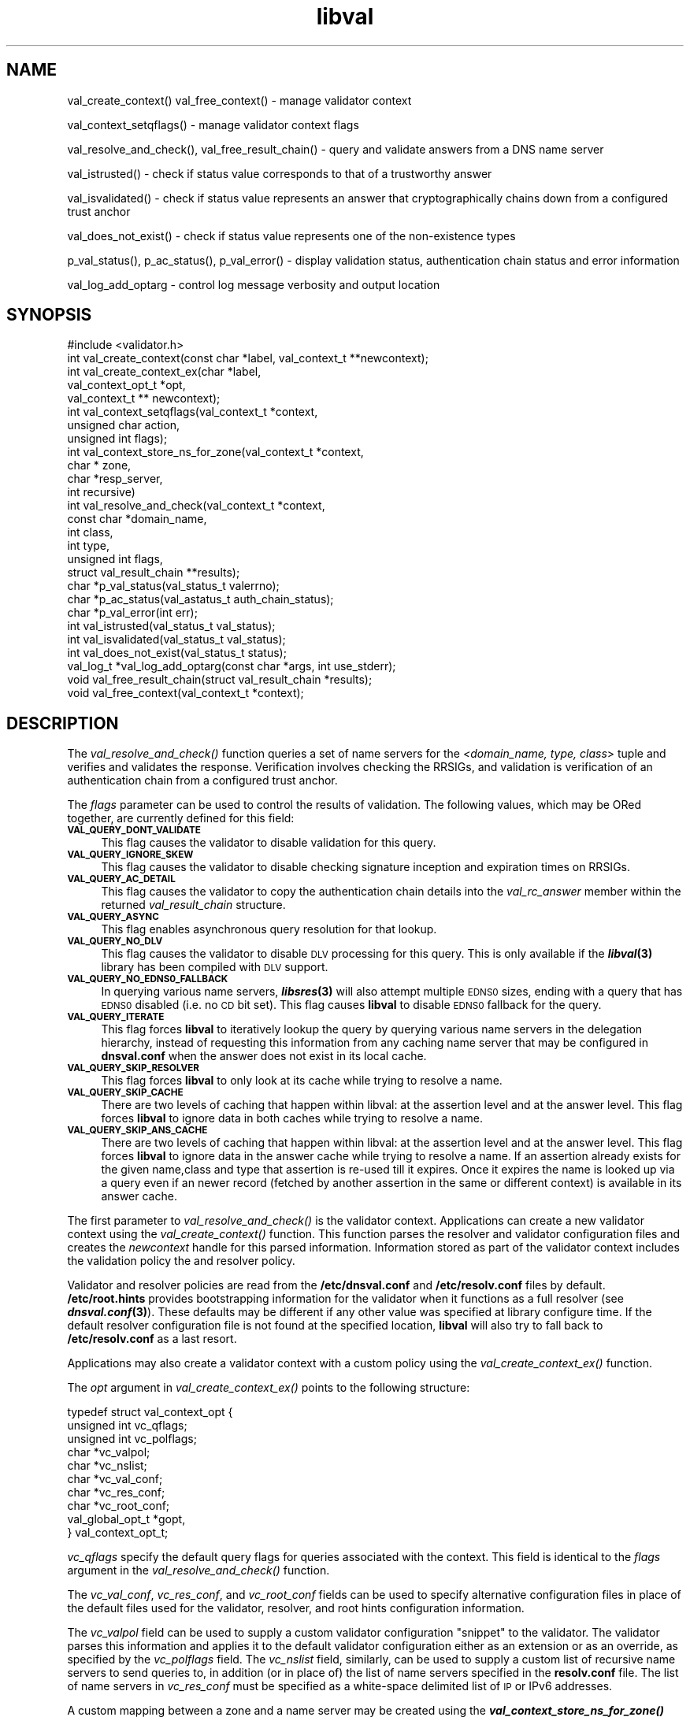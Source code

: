 .\" Automatically generated by Pod::Man 2.28 (Pod::Simple 3.28)
.\"
.\" Standard preamble:
.\" ========================================================================
.de Sp \" Vertical space (when we can't use .PP)
.if t .sp .5v
.if n .sp
..
.de Vb \" Begin verbatim text
.ft CW
.nf
.ne \\$1
..
.de Ve \" End verbatim text
.ft R
.fi
..
.\" Set up some character translations and predefined strings.  \*(-- will
.\" give an unbreakable dash, \*(PI will give pi, \*(L" will give a left
.\" double quote, and \*(R" will give a right double quote.  \*(C+ will
.\" give a nicer C++.  Capital omega is used to do unbreakable dashes and
.\" therefore won't be available.  \*(C` and \*(C' expand to `' in nroff,
.\" nothing in troff, for use with C<>.
.tr \(*W-
.ds C+ C\v'-.1v'\h'-1p'\s-2+\h'-1p'+\s0\v'.1v'\h'-1p'
.ie n \{\
.    ds -- \(*W-
.    ds PI pi
.    if (\n(.H=4u)&(1m=24u) .ds -- \(*W\h'-12u'\(*W\h'-12u'-\" diablo 10 pitch
.    if (\n(.H=4u)&(1m=20u) .ds -- \(*W\h'-12u'\(*W\h'-8u'-\"  diablo 12 pitch
.    ds L" ""
.    ds R" ""
.    ds C` ""
.    ds C' ""
'br\}
.el\{\
.    ds -- \|\(em\|
.    ds PI \(*p
.    ds L" ``
.    ds R" ''
.    ds C`
.    ds C'
'br\}
.\"
.\" Escape single quotes in literal strings from groff's Unicode transform.
.ie \n(.g .ds Aq \(aq
.el       .ds Aq '
.\"
.\" If the F register is turned on, we'll generate index entries on stderr for
.\" titles (.TH), headers (.SH), subsections (.SS), items (.Ip), and index
.\" entries marked with X<> in POD.  Of course, you'll have to process the
.\" output yourself in some meaningful fashion.
.\"
.\" Avoid warning from groff about undefined register 'F'.
.de IX
..
.nr rF 0
.if \n(.g .if rF .nr rF 1
.if (\n(rF:(\n(.g==0)) \{
.    if \nF \{
.        de IX
.        tm Index:\\$1\t\\n%\t"\\$2"
..
.        if !\nF==2 \{
.            nr % 0
.            nr F 2
.        \}
.    \}
.\}
.rr rF
.\"
.\" Accent mark definitions (@(#)ms.acc 1.5 88/02/08 SMI; from UCB 4.2).
.\" Fear.  Run.  Save yourself.  No user-serviceable parts.
.    \" fudge factors for nroff and troff
.if n \{\
.    ds #H 0
.    ds #V .8m
.    ds #F .3m
.    ds #[ \f1
.    ds #] \fP
.\}
.if t \{\
.    ds #H ((1u-(\\\\n(.fu%2u))*.13m)
.    ds #V .6m
.    ds #F 0
.    ds #[ \&
.    ds #] \&
.\}
.    \" simple accents for nroff and troff
.if n \{\
.    ds ' \&
.    ds ` \&
.    ds ^ \&
.    ds , \&
.    ds ~ ~
.    ds /
.\}
.if t \{\
.    ds ' \\k:\h'-(\\n(.wu*8/10-\*(#H)'\'\h"|\\n:u"
.    ds ` \\k:\h'-(\\n(.wu*8/10-\*(#H)'\`\h'|\\n:u'
.    ds ^ \\k:\h'-(\\n(.wu*10/11-\*(#H)'^\h'|\\n:u'
.    ds , \\k:\h'-(\\n(.wu*8/10)',\h'|\\n:u'
.    ds ~ \\k:\h'-(\\n(.wu-\*(#H-.1m)'~\h'|\\n:u'
.    ds / \\k:\h'-(\\n(.wu*8/10-\*(#H)'\z\(sl\h'|\\n:u'
.\}
.    \" troff and (daisy-wheel) nroff accents
.ds : \\k:\h'-(\\n(.wu*8/10-\*(#H+.1m+\*(#F)'\v'-\*(#V'\z.\h'.2m+\*(#F'.\h'|\\n:u'\v'\*(#V'
.ds 8 \h'\*(#H'\(*b\h'-\*(#H'
.ds o \\k:\h'-(\\n(.wu+\w'\(de'u-\*(#H)/2u'\v'-.3n'\*(#[\z\(de\v'.3n'\h'|\\n:u'\*(#]
.ds d- \h'\*(#H'\(pd\h'-\w'~'u'\v'-.25m'\f2\(hy\fP\v'.25m'\h'-\*(#H'
.ds D- D\\k:\h'-\w'D'u'\v'-.11m'\z\(hy\v'.11m'\h'|\\n:u'
.ds th \*(#[\v'.3m'\s+1I\s-1\v'-.3m'\h'-(\w'I'u*2/3)'\s-1o\s+1\*(#]
.ds Th \*(#[\s+2I\s-2\h'-\w'I'u*3/5'\v'-.3m'o\v'.3m'\*(#]
.ds ae a\h'-(\w'a'u*4/10)'e
.ds Ae A\h'-(\w'A'u*4/10)'E
.    \" corrections for vroff
.if v .ds ~ \\k:\h'-(\\n(.wu*9/10-\*(#H)'\s-2\u~\d\s+2\h'|\\n:u'
.if v .ds ^ \\k:\h'-(\\n(.wu*10/11-\*(#H)'\v'-.4m'^\v'.4m'\h'|\\n:u'
.    \" for low resolution devices (crt and lpr)
.if \n(.H>23 .if \n(.V>19 \
\{\
.    ds : e
.    ds 8 ss
.    ds o a
.    ds d- d\h'-1'\(ga
.    ds D- D\h'-1'\(hy
.    ds th \o'bp'
.    ds Th \o'LP'
.    ds ae ae
.    ds Ae AE
.\}
.rm #[ #] #H #V #F C
.\" ========================================================================
.\"
.IX Title "libval 3"
.TH libval 3 "2014-10-07" "perl v5.12.4" "Programmer's Manual"
.\" For nroff, turn off justification.  Always turn off hyphenation; it makes
.\" way too many mistakes in technical documents.
.if n .ad l
.nh
.SH "NAME"
val_create_context()
val_free_context() \- manage validator context
.PP
val_context_setqflags() \- manage validator context flags
.PP
val_resolve_and_check(), val_free_result_chain() \- query and validate
answers from a DNS name server
.PP
val_istrusted() \- check if status value corresponds to that of a
trustworthy answer
.PP
val_isvalidated() \- check if status value represents an
answer that cryptographically chains down from a configured
trust anchor
.PP
val_does_not_exist() \- check if status value represents
one of the non\-existence types
.PP
p_val_status(), p_ac_status(), p_val_error() \- display validation status,
authentication chain status and error information
.PP
val_log_add_optarg \- control log message verbosity and output location
.SH "SYNOPSIS"
.IX Header "SYNOPSIS"
.Vb 1
\&  #include <validator.h>
\&
\&  int val_create_context(const char *label, val_context_t **newcontext);
\&
\&  int val_create_context_ex(char *label, 
\&                            val_context_opt_t *opt, 
\&                            val_context_t ** newcontext);
\&
\&  int val_context_setqflags(val_context_t *context, 
\&                            unsigned char action, 
\&                            unsigned int flags);
\&
\&  int val_context_store_ns_for_zone(val_context_t *context, 
\&                                    char * zone, 
\&                                    char *resp_server,
\&                                    int recursive)
\&
\&  int val_resolve_and_check(val_context_t *context,
\&                         const char *domain_name,
\&                         int class,
\&                         int type,
\&                         unsigned int  flags,
\&                         struct val_result_chain  **results);
\&
\&  char *p_val_status(val_status_t valerrno);
\&
\&  char *p_ac_status(val_astatus_t auth_chain_status);
\&
\&  char *p_val_error(int err);
\&
\&  int val_istrusted(val_status_t val_status);
\&
\&  int val_isvalidated(val_status_t val_status);
\&
\&  int val_does_not_exist(val_status_t status);
\&
\&  val_log_t *val_log_add_optarg(const char *args, int use_stderr);
\&
\&  void val_free_result_chain(struct val_result_chain *results);
\&
\&  void val_free_context(val_context_t *context);
.Ve
.SH "DESCRIPTION"
.IX Header "DESCRIPTION"
The \fI\fIval_resolve_and_check()\fI\fR function queries a set of name servers for
the \fI<domain_name, type, class\fR> tuple and verifies and validates the
response.  Verification involves checking the RRSIGs, and validation is
verification of an authentication chain from a configured trust anchor.
.PP
The \fIflags\fR parameter can be used to control the results of validation.
The following values, which may be ORed together, are currently defined 
for this field:
.IP "\fB\s-1VAL_QUERY_DONT_VALIDATE\s0\fR" 4
.IX Item "VAL_QUERY_DONT_VALIDATE"
This flag causes the validator to disable validation for this query.
.IP "\fB\s-1VAL_QUERY_IGNORE_SKEW\s0\fR" 4
.IX Item "VAL_QUERY_IGNORE_SKEW"
This flag causes the validator to disable checking signature inception and
expiration times on RRSIGs.
.IP "\fB\s-1VAL_QUERY_AC_DETAIL\s0\fR" 4
.IX Item "VAL_QUERY_AC_DETAIL"
This flag causes the validator to copy the authentication chain details into
the \fIval_rc_answer\fR member within the returned \fIval_result_chain\fR structure.
.IP "\fB\s-1VAL_QUERY_ASYNC\s0\fR" 4
.IX Item "VAL_QUERY_ASYNC"
This flag enables asynchronous query resolution for that lookup.
.IP "\fB\s-1VAL_QUERY_NO_DLV\s0\fR" 4
.IX Item "VAL_QUERY_NO_DLV"
This flag causes the validator to disable \s-1DLV\s0 processing for this query.  
This is only available if the \fB\f(BIlibval\fB\|(3)\fR library has
been compiled with \s-1DLV\s0 support.
.IP "\fB\s-1VAL_QUERY_NO_EDNS0_FALLBACK\s0\fR" 4
.IX Item "VAL_QUERY_NO_EDNS0_FALLBACK"
In querying various name servers, \fB\f(BIlibsres\fB\|(3)\fR will also attempt multiple
\&\s-1EDNS0\s0 sizes, ending with a query that has \s-1EDNS0\s0 disabled (i.e. no \s-1CD\s0 bit set).
This flag causes \fBlibval\fR to disable \s-1EDNS0\s0 fallback for the query.
.IP "\fB\s-1VAL_QUERY_ITERATE\s0\fR" 4
.IX Item "VAL_QUERY_ITERATE"
This flag forces \fBlibval\fR to iteratively lookup the query by querying
various name servers in the delegation hierarchy, instead of
requesting this information from
any caching name server that may be configured in \fBdnsval.conf\fR when
the answer does not exist in its local cache.
.IP "\fB\s-1VAL_QUERY_SKIP_RESOLVER\s0\fR" 4
.IX Item "VAL_QUERY_SKIP_RESOLVER"
This flag forces \fBlibval\fR to only look at its cache while trying to resolve a
name.
.IP "\fB\s-1VAL_QUERY_SKIP_CACHE\s0\fR" 4
.IX Item "VAL_QUERY_SKIP_CACHE"
There are two levels of caching that happen within libval: at the
assertion level and at the answer level. This flag forces \fBlibval\fR to
ignore data in both caches while trying to resolve a name.
.IP "\fB\s-1VAL_QUERY_SKIP_ANS_CACHE\s0\fR" 4
.IX Item "VAL_QUERY_SKIP_ANS_CACHE"
There are two levels of caching that happen within libval: at the
assertion level and at the answer level. This flag forces \fBlibval\fR to
ignore data in the answer cache while trying to resolve a name.
If an assertion already exists for the given name,class and type that
assertion is re-used till it expires. Once it expires the name is looked
up via a query even if an newer record (fetched by another assertion in
the same or different context) is available in its answer cache.
.PP
The first parameter to \fI\fIval_resolve_and_check()\fI\fR is the validator context.
Applications can create a new validator context using the
\&\fI\fIval_create_context()\fI\fR function.  This function parses the resolver and
validator configuration files and creates the \fInewcontext\fR handle for this
parsed information.  Information stored as part of the validator context
includes the validation policy the and resolver policy.
.PP
Validator and resolver policies are read from the \fB/etc/dnsval.conf\fR and
\&\fB/etc/resolv.conf\fR files by default.  \fB/etc/root.hints\fR provides
bootstrapping information for the validator when it functions as a full
resolver (see \fB\f(BIdnsval.conf\fB\|(3)\fR). These defaults may be different if 
any other value was specified at library configure time.  If the default 
resolver configuration file is not found at the specified location, \fBlibval\fR
will also try to fall back to \fB/etc/resolv.conf\fR as a last resort.
.PP
Applications may also create a validator context with a custom policy 
using the \fI\fIval_create_context_ex()\fI\fR function.
.PP
The \fIopt\fR argument in \fI\fIval_create_context_ex()\fI\fR points to the
following structure:
.PP
.Vb 10
\&    typedef struct val_context_opt {
\&        unsigned int vc_qflags;
\&        unsigned int vc_polflags;
\&        char *vc_valpol;
\&        char *vc_nslist;
\&        char *vc_val_conf;
\&        char *vc_res_conf;
\&        char *vc_root_conf;
\&        val_global_opt_t *gopt, 
\&    } val_context_opt_t;
.Ve
.PP
\&\fIvc_qflags\fR specify the default query flags for queries associated with
the context. This field is identical to the \fIflags\fR argument in the
\&\fI\fIval_resolve_and_check()\fI\fR function.
.PP
The \fIvc_val_conf\fR, \fIvc_res_conf\fR, and \fIvc_root_conf\fR fields can be used to
specify alternative configuration files in place of the default files used for
the validator, resolver, and root hints configuration information.
.PP
The \fIvc_valpol\fR field can be used to supply a custom validator
configuration \*(L"snippet\*(R" to the validator. The validator parses this
information and applies it to the default validator configuration either
as an extension or as an override, as specified by the \fIvc_polflags\fR
field. The \fIvc_nslist\fR field, similarly, can be used to supply a custom
list of recursive name servers to send queries to, in addition (or in
place of) the list of name servers specified in the \fBresolv.conf\fR file.
The list of name servers in \fIvc_res_conf\fR must be specified as a
white-space delimited list of \s-1IP\s0 or IPv6 addresses.
.PP
A custom mapping between a zone and a name server may be created
using the \fB\f(BIval_context_store_ns_for_zone()\fB\fR function.
.PP
\&\fIvc_polflags\fR can be configured with the following values:
.IP "\fB\s-1CTX_DYN_POL_VAL_OVR\s0\fR" 4
.IX Item "CTX_DYN_POL_VAL_OVR"
When this flag is set only the validator configuration specified in the
\&\fIvc_valpol\fR field is used for the validator configuration.  Options
specified in the \fBdnsval.conf\fR file are ignored.
.IP "\fB\s-1CTX_DYN_POL_RES_OVR\s0\fR" 4
.IX Item "CTX_DYN_POL_RES_OVR"
When this flag is set only the name servers specified in the
\&\fIvc_nslist\fR field is used for the resolver configuration.  Options
specified in the \fBresolv.conf\fR file are ignored.
.IP "\fB\s-1CTX_DYN_POL_GLO_OVR\s0\fR" 4
.IX Item "CTX_DYN_POL_GLO_OVR"
When this flag is set only the global options set in \fIgopt\fR field are
used.  Global options specified in the \fBdnsval.conf\fR file are ignored.
.IP "\fB\s-1CTX_DYN_POL_RES_NRD\s0\fR" 4
.IX Item "CTX_DYN_POL_RES_NRD"
When this flag is set outgoing queries have the Recursion Desired (\s-1RD\s0)
bit set to 0.  This is useful if queries need to be sent to an
authoritative-only name server.
.PP
The \fIgopt\fR field points to the following structure:
.PP
.Vb 11
\&    typedef struct val_global_opt {
\&        int local_is_trusted;
\&        long edns0_size;
\&        int env_policy;
\&        int app_policy;
\&        char *log_target;
\&        int closest_ta_only;
\&        int rec_fallback;
\&        long max_refresh;
\&        int proto;
\&    } val_global_opt_t;
.Ve
.PP
Setting a value of 1 for \fIlocal_is_trusted\fR is equivalent to specifying the
\&\fItrust-oob-answers\fR option in the \fBdnsval.conf\fR file to \fByes\fR. 
Similarly, setting the \fIclosest_ta_only\fR and \fIrec_fallback\fR
members to 1 is equivalent to setting the \fIclosest-ta-only\fR
and \fIrec-fallback\fR options to \fByes\fR in the \fBdnsval.conf\fR file. 
A value of 0 is equivalent to the \fBno\fR setting for these option.
.PP
Setting the \fIedns0_size\fR member to a particular value has the same effect 
setting the \fIedns0\-size\fR option in the \fBdnsval.conf\fR file.
.PP
Setting the \fImax_refresh\fR member to a particular value has the same effect 
setting the \fImax-refresh\fR option in the \fBdnsval.conf\fR file.
.PP
Setting the \fIproto\fR member to a particular value has the same effect 
setting the \fIproto\fR option in the \fBdnsval.conf\fR file.
.PP
\&\fIenv_policy\fR and \fIapp_policy\fR can be set to one of \fB\s-1VAL_POL_GOPT_DISABLE\s0\fR,
\&\fB\s-1VAL_POL_GOPT_ENABLE\s0\fR, or \fB\s-1VAL_POL_GOPT_OVERRIDE\s0\fR.  These values correspond
directly to the \fIdisable\fR, \fIenable\fR and \fIoverride\fR options for the
\&\fIenv-policy\fR and \fIapp-policy\fR settings in the \fBdnsval.conf\fR file.
.PP
Values of \-1 for the above fields are treated as \*(L"ignore\*(R" conditions
in that the validator will not include dynamically supplied global
options with a value of \-1 when creating its context.  This allows an
application to overriding a subset of global options while using the
global options supplied in the \fBdnsval.conf\fR file by default.
.PP
The log_target field enables the application to supply log targets 
\&\fIin addition\fR to the ones configured in the configuration file.
.PP
See \fB\f(BIdnsval.conf\fB\|(3)\fR for more details on specifying validator policy.
.PP
Default query flags can be set and unset for a given context using 
\&\fI\fIval_context_setqflags()\fI\fR.  This allows an application to alter the 
\&\s-1DNSSEC\s0 validator processing, while still having most of the more 
granular default configuration specified in its configuration file.  
The \fIaction\fR parameter can be set to one of the following.
.IP "\fB\s-1VAL_CTX_FLAG_SET\s0\fR" 4
.IX Item "VAL_CTX_FLAG_SET"
This option causes the validator to set the given flag as one of the default 
query flags.
.IP "\fB\s-1VAL_CTX_FLAG_RESET\s0\fR" 4
.IX Item "VAL_CTX_FLAG_RESET"
This option causes the validator to reset the given flag if it was set as one 
of the default query flags for the context.
.PP
Answers returned by \fI\fIval_resolve_and_check()\fI\fR are made available in the
\&\fI*results\fR linked list.  Each answer corresponds to a distinct RRset;
multiple RRs within the RRset are part of the same answer.  Multiple answers
are possible when \fItype\fR is \fIns_t_any\fR or \fIns_t_rrsig\fR.
.PP
Individual elements in \fI*results\fR point to \fIval_authentication_chain\fR linked
lists.  The authentication chain elements in \fIval_authentication_chain\fR
contain the actual RRsets returned by the name server in response to the query.
.PP
Validation result values returned in \fIval_result_chain\fR can be can be
converted into \s-1ASCII\s0 format using the \fI\fIp_val_status()\fI\fR.  Authentication chain
status values returned in each element of the \fIval_authentication_chain\fR
linked list can be can be converted into \s-1ASCII\s0 format using the
\&\fI\fIp_ac_status()\fI\fR functions.
.PP
While some applications such as \s-1DNSSEC\s0 troubleshooting utilities and packet
inspection tools may look at individual authentication chain elements to
identify the actual reasons for validation error, most applications will only
be interested in a single error code for determining the authenticity of data.
.PP
\&\fI\fIval_isvalidated()\fI\fR identifies if a given validation result status value
corresponds to an answer that was cryptographically verified and validated
using a locally configured trust anchor.
.PP
\&\fI\fIval_istrusted()\fI\fR identifies if a given validator status value is trusted.
An answer may be locally trusted without being validated.
.PP
\&\fI\fIval_does_not_exist()\fI\fR identifies if a given validator status value
corresponds to one of the non-existence types.
.PP
The \fIlibval\fR library internally allocates memory for \fI*results\fR and this
must be freed by the invoking application using the \fI\fIfree_result_chain()\fI\fR
interface.
.SH "DATA STRUCTURES"
.IX Header "DATA STRUCTURES"
.IP "\fIstruct val_result_chain\fR" 4
.IX Item "struct val_result_chain"
.Vb 10
\&  struct val_result_chain
\&  {
\&      val_status_t                     val_rc_status;
\&      char                            *val_rc_alias;
\&      struct val_rrset_rec            *val_rc_rrset;
\&      struct val_authentication_chain *val_rc_answer;
\&      int                              val_rc_proof_count;
\&      struct val_authentication_chain *val_rc_proofs[MAX_PROOFS];
\&      struct val_result_chain         *val_rc_next;
\&  };
.Ve
.RS 4
.IP "\fIval_rc_answer\fR" 4
.IX Item "val_rc_answer"
Authentication chain for a given RRset.
.IP "\fIval_rc_next\fR" 4
.IX Item "val_rc_next"
Pointer to the next RRset in the set of answers returned for a query.
.IP "\fIval_rc_proofs\fR" 4
.IX Item "val_rc_proofs"
Pointer to authentication chains for any proof of non-existence that were
returned for the query.
.IP "\fIval_rc_proof_count\fR" 4
.IX Item "val_rc_proof_count"
Number of proof elements stored in \fIval_rc_proofs\fR.  The number cannot exceed
\&\fB\s-1MAX_PROOFS\s0\fR.
.IP "\fIval_rc_alias\fR" 4
.IX Item "val_rc_alias"
For an val_result_chain element that points to a name alias, this field
contains the target value.
.IP "\fIval_rc_rrset\fR" 4
.IX Item "val_rc_rrset"
For a \fIval_result_chain\fR element that contains a valid (not \s-1NULL\s0)
\&\fIval_rc_answer\fR field, the \fIval_rc_rrset\fR field points to the top-most
\&\fIval_rrset_rec\fR element in the \fIval_rc_answer\fR authentication chain.
.IP "\fIval_rc_status\fR" 4
.IX Item "val_rc_status"
Validation status for a given RRset.  This can be one of the following:
.RS 4
.IP "\fB\s-1VAL_SUCCESS\s0\fR" 4
.IX Item "VAL_SUCCESS"
Answer received and validated successfully.
.IP "\fB\s-1VAL_NONEXISTENT_NAME\s0\fR" 4
.IX Item "VAL_NONEXISTENT_NAME"
No name was present and a valid proof of non-existence confirming the missing
name (\s-1NSEC\s0 or \s-1NSEC3\s0 span) was returned.  The components of the proof were also
individually validated.
.IP "\fB\s-1VAL_NONEXISTENT_TYPE\s0\fR" 4
.IX Item "VAL_NONEXISTENT_TYPE"
No type exists for the name and a valid proof of non-existence confirming the
missing name was returned.  The components of the proof were also individually
validated.
.IP "\fB\s-1VAL_NONEXISTENT_NAME_NOCHAIN\s0\fR" 4
.IX Item "VAL_NONEXISTENT_NAME_NOCHAIN"
No name was present and a valid proof of non-existence confirming the missing
name was returned.  The components of the proof were also identified to be
trustworthy, but they were not individually validated.
.IP "\fB\s-1VAL_NONEXISTENT_TYPE_NOCHAIN\s0\fR" 4
.IX Item "VAL_NONEXISTENT_TYPE_NOCHAIN"
No type exists for the name and a valid proof of non-existence confirming the
missing name (\s-1NSEC\s0 or \s-1NSEC3\s0 span) was returned.  The components of the proof
were also identified to be trustworthy, but they were not individually
validated.
.IP "\fB\s-1VAL_PINSECURE\s0\fR" 4
.IX Item "VAL_PINSECURE"
The record or some ancestor of the record in the authentication chain towards
the trust anchor was known to be provably insecure.
.IP "\fB\s-1VAL_PINSECURE_UNTRUSTED\s0\fR" 4
.IX Item "VAL_PINSECURE_UNTRUSTED"
The record or some ancestor of the record in the authentication chain towards
the trust anchor was known to be provably insecure. But the provably insecure
condition was configured as untrustworthy.
.IP "\fB\s-1VAL_BARE_RRSIG\s0\fR" 4
.IX Item "VAL_BARE_RRSIG"
No \s-1DNSSEC\s0 validation possible, query was for an \s-1RRSIG.\s0
.IP "\fB\s-1VAL_IGNORE_VALIDATION\s0\fR" 4
.IX Item "VAL_IGNORE_VALIDATION"
Local policy was configured to ignore validation for the zone from which this
data was received.
.IP "\fB\s-1VAL_UNTRUSTED_ZONE\s0\fR" 4
.IX Item "VAL_UNTRUSTED_ZONE"
Local policy was configured to reject any data received from the given zone.
.IP "\fB\s-1VAL_OOB_ANSWER\s0\fR" 4
.IX Item "VAL_OOB_ANSWER"
Answer was obtained using some Out Of Band method, such as a local
configuration file.
.IP "\fB\s-1VAL_BOGUS\s0\fR" 4
.IX Item "VAL_BOGUS"
Response could not be validated due to signature verification failures or the
inability to verify proofs in the authentication chain.
.IP "\fB\s-1VAL_DNS_ERROR\s0\fR" 4
.IX Item "VAL_DNS_ERROR"
Some error was encountered during \s-1DNS\s0 processing.
.IP "\fB\s-1VAL_INDETERMINATE\s0\fR" 4
.IX Item "VAL_INDETERMINATE"
Response could not be validated due to missing \s-1DNSSEC\s0 meta-data.
.IP "\fB\s-1VAL_NOTRUST\s0\fR" 4
.IX Item "VAL_NOTRUST"
All available components in the authentication chain verified properly, but
there was no trust anchor available.
.RE
.RS 4
.Sp
Status values in \fIval_status_t\fR returned by the validator can be displayed
in \s-1ASCII\s0 format using \fI\fIp_val_status()\fI\fR.
.RE
.RE
.RS 4
.RE
.IP "\fIstruct val_authentication_chain\fR" 4
.IX Item "struct val_authentication_chain"
.Vb 6
\&  struct val_authentication_chain
\&  {
\&      val_astatus_t                    val_ac_status;
\&      struct val_rrset_rec                *val_ac_rrset;
\&      struct val_authentication_chain *val_ac_trust;
\&  };
.Ve
.RS 4
.IP "\fIval_ac_status\fR" 4
.IX Item "val_ac_status"
Validation state of the authentication chain element.  This field will contain
the status code for the given component in the authentication chain.  This
field may contain one of the following values:
.RS 4
.IP "\fB\s-1VAL_AC_UNSET\s0\fR" 4
.IX Item "VAL_AC_UNSET"
The status could not be determined.
.IP "\fB\s-1VAL_AC_IGNORE_VALIDATION\s0\fR" 4
.IX Item "VAL_AC_IGNORE_VALIDATION"
Validation for the given resource record was ignored, either because of some
local policy directive or because of some protocol-specific behavior.
.IP "\fB\s-1VAL_AC_UNTRUSTED_ZONE\s0\fR" 4
.IX Item "VAL_AC_UNTRUSTED_ZONE"
Local policy defined a given zone as untrusted, with no further validation
being deemed necessary.
.IP "\fB\s-1VAL_AC_PINSECURE\s0\fR" 4
.IX Item "VAL_AC_PINSECURE"
The authentication chain from a trust anchor to a given zone could not be
constructed due to the provable absence of a \s-1DS\s0 record for this zone in the
parent.
.IP "\fB\s-1VAL_AC_BARE_RRSIG\s0\fR" 4
.IX Item "VAL_AC_BARE_RRSIG"
The response was for a query of type \s-1RRSIG. \s0 RRSIGs contain the cryptographic
signatures for other \s-1DNS\s0 data and cannot themselves be validated.
.IP "\fB\s-1VAL_AC_NO_LINK\s0\fR" 4
.IX Item "VAL_AC_NO_LINK"
There was no trust anchor configured for a given authentication chain or the
chain didn't link up.
.IP "\fB\s-1VAL_AC_TRUST\s0\fR" 4
.IX Item "VAL_AC_TRUST"
At least one of the signatures covering the given \s-1DNSKEY\s0 RRset was directly
verified using a key that was configured as a \s-1DNSSEC\s0 trust anchor.
.IP "\fB\s-1VAL_AC_RRSIG_MISSING\s0\fR" 4
.IX Item "VAL_AC_RRSIG_MISSING"
\&\s-1RRSIG\s0 data could not be retrieved for a resource record.
.IP "\fB\s-1VAL_AC_DNSKEY_MISSING\s0\fR" 4
.IX Item "VAL_AC_DNSKEY_MISSING"
The \s-1DNSKEY\s0 for an \s-1RRSIG\s0 covering a resource record could not be retrieved.
.IP "\fB\s-1VAL_AC_DS_MISSING\s0\fR" 4
.IX Item "VAL_AC_DS_MISSING"
The \s-1DS\s0 record covering a \s-1DNSKEY\s0 record was not available.
.IP "\fB\s-1VAL_AC_DATA_MISSING\s0\fR" 4
.IX Item "VAL_AC_DATA_MISSING"
No data were returned for a query and the \s-1DNS\s0 did not indicate an error.
.IP "\fB\s-1VAL_AC_DNS_ERROR\s0\fR" 4
.IX Item "VAL_AC_DNS_ERROR"
Some error was encountered during \s-1DNS\s0 processing.
.IP "\fB\s-1VAL_AC_NOT_VERIFIED\s0\fR" 4
.IX Item "VAL_AC_NOT_VERIFIED"
All RRSIGs covering the RRset could not be verified.
.IP "\fB\s-1VAL_AC_VERIFIED\s0\fR" 4
.IX Item "VAL_AC_VERIFIED"
At least one \s-1RRSIG\s0 covering a resource record had a status of
\&\fB\s-1VAL_AC_RRSIG_VERIFIED\s0\fR.
.RE
.RS 4
.RE
.IP "\fIval_ac_rrset\fR" 4
.IX Item "val_ac_rrset"
Pointer to an RRset of type \fIstruct val_rrset_rec\fR obtained from the \s-1DNS\s0
response.
.IP "\fIval_ac_trust\fR" 4
.IX Item "val_ac_trust"
Pointer to an authentication chain element that either contains a \s-1DNSKEY\s0 RRset
that can be used to verify RRSIGs over the current record, or contains a \s-1DS\s0
RRset that can be used to build the chain-of-trust towards a trust anchor.
.RE
.RS 4
.RE
.IP "\fIstruct val_rrset_rec\fR" 4
.IX Item "struct val_rrset_rec"
.Vb 12
\&  struct val_rrset_rec
\&  {
\&      int    val_rrset_rcode;
\&      char   *val_rrset_name;
\&      int    val_rrset_class;
\&      int    val_rrset_type;
\&      long   val_rrset_ttl;
\&      int    val_rrset_section;
\&      struct sockaddr *val_rrset_server;
\&      struct val_rr_rec *val_rrset_data;
\&      struct val_rr_rec *val_rrset_sig;
\&  };
.Ve
.RS 4
.IP "\fIval_rrset_rcode\fR" 4
.IX Item "val_rrset_rcode"
The rcode on the response header for this rrset.
.IP "\fIval_rrset_name\fR" 4
.IX Item "val_rrset_name"
Owner name of the RRset.
.IP "\fIval_rrset_class\fR" 4
.IX Item "val_rrset_class"
Class of the RRset.
.IP "\fIval_val_rrset_type\fR" 4
.IX Item "val_val_rrset_type"
Type of the RRset.
.IP "\fIval_rrset_ttl\fR" 4
.IX Item "val_rrset_ttl"
\&\s-1TTL\s0 of the RRset.
.IP "\fIval_rrset_section\fR" 4
.IX Item "val_rrset_section"
Section in which the RRset was received.  This value may be
\&\fB\s-1VAL_FROM_ANSWER\s0\fR, \fB\s-1VAL_FROM_AUTHORITY\s0\fR, or \fB\s-1VAL_FROM_ADDITIONAL\s0\fR.
.IP "\fIval_rrset_server\fR" 4
.IX Item "val_rrset_server"
The name server that returned this reponse.
.IP "\fIval_rrset_data\fR" 4
.IX Item "val_rrset_data"
Response \s-1RDATA.\s0
.IP "\fIval_rrset_sig\fR" 4
.IX Item "val_rrset_sig"
Any associated RRSIGs for the \s-1RDATA\s0 returned in \fIval_rrset_data\fR.
.RE
.RS 4
.RE
.IP "\fIstruct val_rr_rec\fR" 4
.IX Item "struct val_rr_rec"
.Vb 7
\&  struct val_rr_rec
\&  {
\&      size_t            rr_rdata_length;
\&      unsigned char     *rr_rdata;
\&      struct val_rr_rec *rr_next;
\&      val_astatus_t     rr_status;
\&  };
.Ve
.RS 4
.IP "\fIrr_rdata_length_h\fR" 4
.IX Item "rr_rdata_length_h"
Length of data stored in \fIrr_rdata\fR.
.IP "\fIrr_rdata\fR" 4
.IX Item "rr_rdata"
\&\s-1RDATA\s0 bytes.
.IP "\fIrr_status\fR" 4
.IX Item "rr_status"
For each signature \fIval_rr_rec\fR member within the authentication chain
\&\fIval_ac_rrset\fR, the validation status stored in the variable
\&\fIrr_status\fR can return one of the following values:
.Sp
.Vb 2
\&    VAL_AC_RRSIG_VERIFIED
\&        The RRSIG verified successfully.
\&
\&    VAL_AC_WCARD_VERIFIED
\&        A given RRSIG covering a resource record shows
\&        that the record was wildcard expanded.
\&
\&    VAL_AC_RRSIG_VERIFIED_SKEW
\&        The RRSIG verified successfully after clock
\&        skew was taken into account.
\&
\&    VAL_AC_WCARD_VERIFIED_SKEW
\&        A given RRSIG covering a resource record shows that
\&        the record was wildcard expanded, but it was verified
\&        only after clock skew was taken into account.
\&
\&    VAL_AC_WRONG_LABEL_COUNT
\&        The number of labels on the signature was greater
\&        than the count given in the RRSIG RDATA.
\&
\&    VAL_AC_INVALID_RRSIG
\&        The RRSIG could not be parsed.
\&
\&    VAL_AC_RRSIG_NOTYETACTIVE
\&        The RRSIG\*(Aqs inception time is in the future.
\&
\&    VAL_AC_RRSIG_EXPIRED
\&        The RRSIG had expired.
\&
\&    VAL_AC_ALGORITHM_NOT_SUPPORTED
\&        The RRSIG algorithm was not supported.
\&
\&    VAL_AC_RRSIG_VERIFY_FAILED
\&        A given RRSIG covering an RRset was bogus.
\&
\&    VAL_AC_RRSIG_ALGORITHM_MISMATCH
\&        The keytag referenced in the RRSIG matched a
\&        DNSKEY but the algorithms were different.
\&
\&    VAL_AC_DNSKEY_NOMATCH
\&        An RRSIG was created by a DNSKEY that did not
\&        exist in the apex keyset.
.Ve
.Sp
For each \fIval_rr_rec\fR member of type \s-1DNSKEY \s0(or \s-1DS,\s0 where relevant) within the
authentication chain \fIval_ac_rrset\fR, the validation status is stored in the
variable \fIrr_status\fR and can return one of the following values:
.Sp
.Vb 3
\&    VAL_AC_TRUST_POINT
\&        The given DNSKEY or a DS record was configured 
\&        as a DNSSEC trust anchor.
\&
\&    VAL_AC_SIGNING_KEY
\&        This DNSKEY was used to create an RRSIG for
\&        the resource record set.
\&
\&    VAL_AC_VERIFIED_LINK
\&        This DNSKEY provided the link in the authentication
\&        chain from the trust anchor to the signed record.
\&
\&    VAL_AC_UNKNOWN_ALGORITHM_LINK
\&        This DNSKEY provided the link in the authentication
\&        chain from the trust anchor to the signed record,
\&        but the DNSKEY algorithm was unknown.
\&
\&    VAL_AC_UNKNOWN_DNSKEY_PROTOCOL
\&        The DNSKEY protocol number was unrecognized.
\&
\&    VAL_AC_ALGORITHM_NOT_SUPPORTED
\&        The DNSKEY or DS algorithm was not supported.
\&    
\&    VAL_AC_DS_NOMATCH
\&        An RRSIG was created with a key that did not
\&        exist in the parent DS record set.
\&
\&    VAL_AC_INVALID_KEY
\&        The key used to verify the RRSIG was not a valid DNSKEY.
\&
\&    VAL_AC_INVALID_DS
\&        The DS used to validate the DNSKEY could not be parsed.
.Ve
.RE
.RS 4
.RE
.IP "\fIrr_next\fR" 4
.IX Item "rr_next"
Points to the next resource record in the RRset.
.SH "LOGGING"
.IX Header "LOGGING"
\&\fBlibval\fR provides the \fI\fIval_log_add_optarg()\fI\fR function for controlling the 
verbosity and location of log message output.
.PP
The \fI\fIval_log_add_optarg()\fI\fR function takes two arguments: the first argument
\&\fIargs\fR is a character-string value that specifies the location and verbosity.
The second argument, \fIuse_stderr\fR, if set to a value greater than 0 allows 
\&\fBlibval\fR to send log messages to stderr.
.PP
The character string that specifies log target location and verbosity has 
a specific format:
.PP
.Vb 1
\&    <debug\-level>:<dest\-type>[:<dest\-options>]
.Ve
.PP
where 
    <debug\-level> is 1\-7, for increasing levels of verbosity
    <dest\-type> is one of file, net, syslog, stderr, stdout
    <dest\-options> depends on <dest\-type>
        file:<file\-name>   (opened in append mode)
        net[:<host\-name>:<host\-port>] (127.0.0.1:1053)
        syslog[:facility] (0\-23 (default 1 \s-1USER\s0))
.PP
The log levels can be roughly translated into different types of log messages 
as follows (the messages returned for each level in this list subsumes the 
messages returned for the level above it):
.PP
.Vb 6
\&    3 : Error   : error encountered
\&    4 : Warning : recovering from error
\&    5 : Notice  : gives final validation results for a query 
\&                  and details on policy files and labels used 
\&    6 : Info    : gives details on authentication chains 
\&    7 : Debug   : gives debug level information
.Ve
.SH "RETURN VALUES"
.IX Header "RETURN VALUES"
Return values for various functions are given below. These values can be
displayed in \s-1ASCII\s0 format using the \fI\fIp_val_error()\fI\fR function.
.IP "\s-1VAL_NO_ERROR\s0" 4
.IX Item "VAL_NO_ERROR"
No error was encountered.
.IP "\s-1VAL_NOT_IMPLEMENTED\s0" 4
.IX Item "VAL_NOT_IMPLEMENTED"
Functionality not yet implemented.
.IP "\s-1VAL_RESOURCE_UNAVAILABLE\s0" 4
.IX Item "VAL_RESOURCE_UNAVAILABLE"
Some resource (crypto possibly) was unavailable.  Currently not implemented.
.IP "\s-1VAL_BAD_ARGUMENT\s0" 4
.IX Item "VAL_BAD_ARGUMENT"
Bad arguments passed as parameters.
.IP "\s-1VAL_INTERNAL_ERROR\s0" 4
.IX Item "VAL_INTERNAL_ERROR"
Encountered some internal error.
.IP "\s-1VAL_NO_PERMISSION\s0" 4
.IX Item "VAL_NO_PERMISSION"
No permission to perform operation.  Currently not implemented.
.IP "\s-1VAL_CONF_PARSE_ERROR\s0" 4
.IX Item "VAL_CONF_PARSE_ERROR"
Error in parsing some configuration file.
.IP "\s-1VAL_CONF_NOT_FOUND\s0" 4
.IX Item "VAL_CONF_NOT_FOUND"
A configuration file was not available.
.IP "\s-1VAL_NO_POLICY\s0" 4
.IX Item "VAL_NO_POLICY"
The policy identifier being referenced was invalid.
.SH "FILES"
.IX Header "FILES"
The validator library reads configuration information from two files,
\&\fBresolv.conf\fR and \fBdnsval.conf\fR.
.PP
See \fB\f(BIdnsval.conf\fB\|(5)\fR for a description of the syntax for these files.
.SH "COPYRIGHT"
.IX Header "COPYRIGHT"
Copyright 2004\-2013 \s-1SPARTA,\s0 Inc.  All rights reserved.
See the \s-1COPYING\s0 file included with the dnssec-tools package for details.
.SH "AUTHORS"
.IX Header "AUTHORS"
Suresh Krishnaswamy, Robert Story
.SH "SEE ALSO"
.IX Header "SEE ALSO"
\&\fB\f(BIlibsres\fB\|(3)\fR
.PP
\&\fB\f(BIdnsval.conf\fB\|(5)\fR
.PP
http://www.dnssec\-tools.org
